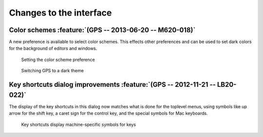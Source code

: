 Changes to the interface
------------------------

Color schemes :feature:`(GPS -- 2013-06-20 -- M620-018)`
~~~~~~~~~~~~~~~~~~~~~~~~~~~~~~~~~~~~~~~~~~~~~~~~~~~~~~~~

A new preference is available to select color schemes. This effects other
preferences and can be used to set dark colors for the background of
editors and windows.

.. figure:: color_scheme_pref.*
   :width: 400pt
   :class: screenshot

   Setting the color scheme preference

.. figure:: color_scheme_dark.*
   :width: 400pt
   :class: screenshot

   Switching GPS to a dark theme


Key shortcuts dialog improvements :feature:`(GPS -- 2012-11-21 -- LB20-022)`
~~~~~~~~~~~~~~~~~~~~~~~~~~~~~~~~~~~~~~~~~~~~~~~~~~~~~~~~~~~~~~~~~~~~~~~~~~~~

The display of the key shortcuts in this dialog now matches what is
done for the toplevel menus, using symbols like up arrow for the shift
key, a caret sign for the control key, and the special symbols for
Mac keyboards.

.. figure:: keyshortcuts_dialog.*
   :width: 400pt
   :class: screenshot

   Key shortcuts display machine-specific symbols for keys

